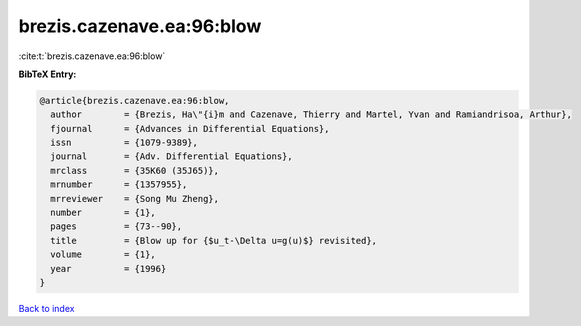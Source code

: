 brezis.cazenave.ea:96:blow
==========================

:cite:t:`brezis.cazenave.ea:96:blow`

**BibTeX Entry:**

.. code-block:: bibtex

   @article{brezis.cazenave.ea:96:blow,
     author        = {Brezis, Ha\"{i}m and Cazenave, Thierry and Martel, Yvan and Ramiandrisoa, Arthur},
     fjournal      = {Advances in Differential Equations},
     issn          = {1079-9389},
     journal       = {Adv. Differential Equations},
     mrclass       = {35K60 (35J65)},
     mrnumber      = {1357955},
     mrreviewer    = {Song Mu Zheng},
     number        = {1},
     pages         = {73--90},
     title         = {Blow up for {$u_t-\Delta u=g(u)$} revisited},
     volume        = {1},
     year          = {1996}
   }

`Back to index <../By-Cite-Keys.html>`_
